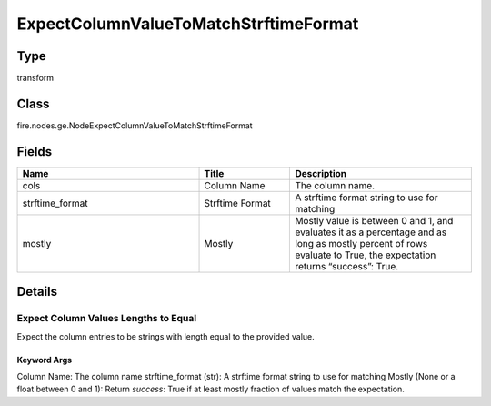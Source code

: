 ExpectColumnValueToMatchStrftimeFormat
=========== 



Type
--------- 

transform

Class
--------- 

fire.nodes.ge.NodeExpectColumnValueToMatchStrftimeFormat

Fields
--------- 

.. list-table::
      :widths: 10 5 10
      :header-rows: 1

      * - Name
        - Title
        - Description
      * - cols
        - Column Name
        - The column name.
      * - strftime_format
        - Strftime Format
        - A strftime format string to use for matching
      * - mostly
        - Mostly
        - Mostly value is between 0 and 1, and evaluates it as a percentage and as long as mostly percent of rows evaluate to True, the expectation returns “success”: True.


Details
-------


Expect Column Values Lengths to Equal
+++++++++++++++

Expect the column entries to be strings with length equal to the provided value.

Keyword Args
```````````````

Column Name: The column name
strftime_format (str): A strftime format string to use for matching
Mostly (None or a float between 0 and 1): Return `success`: True if at least mostly fraction of values match the expectation.


